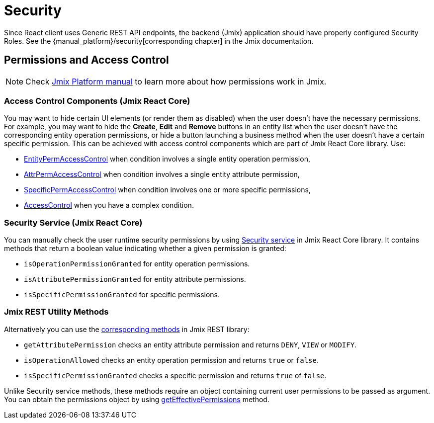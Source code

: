 = Security
:api_core_Security: link:../api-reference/jmix-react-core/classes/_app_security_.security.html
:api_rest_security: link:../api-reference/jmix-rest/modules/_security_.html
:api_rest_getEffectivePermissions: link:../api-reference/jmix-rest/classes/_cuba_.cubaapp.html#geteffectivepermissions
:experimental:

Since React client uses Generic REST API endpoints, the backend (Jmix) application should have properly configured Security Roles. See the {manual_platform}/security[corresponding chapter] in the Jmix documentation.

== Permissions and Access Control

NOTE: Check link:{manual_platform}/security[Jmix Platform manual] to learn more about how permissions work in Jmix.

=== Access Control Components (Jmix React Core)

You may want to hide certain UI elements (or render them as disabled) when the user doesn't have the necessary permissions. For example, you may want to hide the btn:[Create], btn:[Edit] and btn:[Remove] buttons in an entity list when the user doesn't have the corresponding entity operation permissions, or hide a button launching a business method when the user doesn't have a certain specific permission. This can be achieved with access control components which are part of Jmix React Core library. Use:

* xref:cuba-react-core:entity-perm-access-control.adoc[EntityPermAccessControl] when condition involves a single entity operation permission,
* xref:cuba-react-core:attr-perm-access-control.adoc[AttrPermAccessControl] when condition involves a single entity attribute permission,
* xref:cuba-react-core:specific-perm-access-control.adoc[SpecificPermAccessControl] when condition involves one or more specific permissions,
* xref:cuba-react-core:access-control.adoc[AccessControl] when you have a complex condition.

=== Security Service (Jmix React Core)

You can manually check the user runtime security permissions by using {api_core_Security}[Security service] in Jmix React Core library. It contains methods that return a boolean value indicating whether a given permission is granted:

* `isOperationPermissionGranted` for entity operation permissions.
* `isAttributePermissionGranted` for entity attribute permissions.
* `isSpecificPermissionGranted` for specific permissions.

=== Jmix REST Utility Methods

Alternatively you can use the {api_rest_security}[corresponding methods] in Jmix REST library:

* `getAttributePermission` checks an entity attribute permission and returns `DENY`, `VIEW` or `MODIFY`.
* `isOperationAllowed` checks an entity operation permission and returns `true` or `false`.
* `isSpecificPermissionGranted` checks a specific permission and returns `true` of `false`.

Unlike Security service methods, these methods require an object containing current user permissions to be passed as argument. You can obtain the permissions object by using {api_rest_getEffectivePermissions}[getEffectivePermissions] method.
